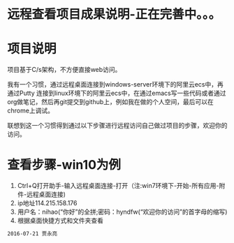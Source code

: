 * 远程查看项目成果说明-正在完善中。。。
* 项目说明
项目基于C/s架构，不方便直接web访问。

我有一个习惯，通过远程桌面连接到windows-server环境下的阿里云ecs中，再通过Putty 连接到linux环境下的阿里云ecs中，在通过emacs写一些代码或者通过org做笔记，然后再git提交到github上，例如我在做的个人空间，最后可以在chrome上调试。

联想到这一个习惯得到通过以下步骤进行远程访问自己做过项目的步骤，欢迎你的访问。
* 查看步骤-win10为例
1. Ctrl+Q打开助手-输入远程桌面连接-打开（注:win7环境下-开始-所有应用-附件-远程桌面连接)
2. ip地址114.215.158.176
3. 用户名：nihao(“你好”的全拼;密码：hyndfw(“欢迎你的访问”的首字母的缩写)
4. 根据桌面快捷方式和文件夹查看
#+begin_src org
2016-07-21 贾永亮
#+end_src
